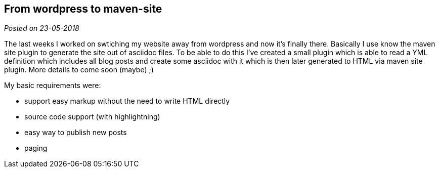 :post-date: 23-05-2018

== From wordpress to maven-site

_Posted on {post-date}_

The last weeks I worked on swtiching my website away from wordpress and now it's finally there. Basically I use know the maven site plugin to generate the site out of asciidoc files. To be able to do this I've created a small plugin which is able to read a YML definition which includes all blog posts and create some asciidoc with it which is then later generated to HTML via maven site plugin. More details to come soon (maybe) ;)

My basic requirements were:

* support easy markup without the need to write HTML directly
* source code support (with highlightning)
* easy way to publish new posts
* paging